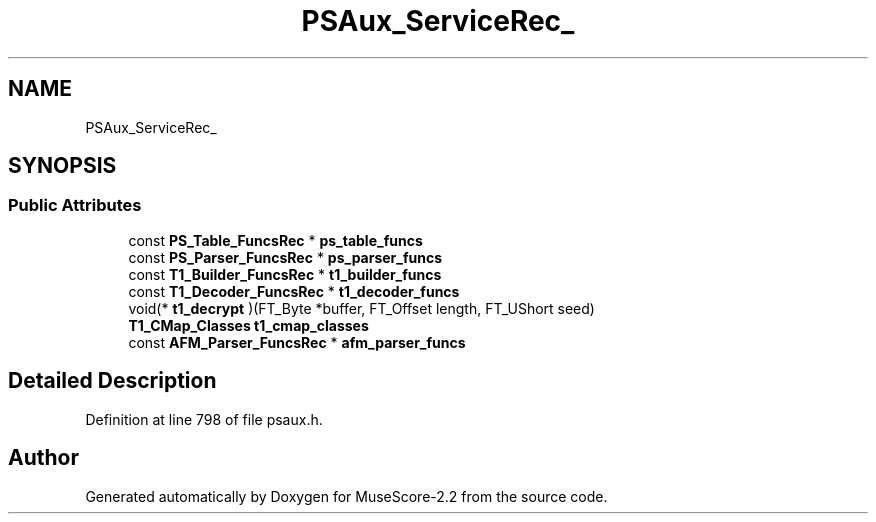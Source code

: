 .TH "PSAux_ServiceRec_" 3 "Mon Jun 5 2017" "MuseScore-2.2" \" -*- nroff -*-
.ad l
.nh
.SH NAME
PSAux_ServiceRec_
.SH SYNOPSIS
.br
.PP
.SS "Public Attributes"

.in +1c
.ti -1c
.RI "const \fBPS_Table_FuncsRec\fP * \fBps_table_funcs\fP"
.br
.ti -1c
.RI "const \fBPS_Parser_FuncsRec\fP * \fBps_parser_funcs\fP"
.br
.ti -1c
.RI "const \fBT1_Builder_FuncsRec\fP * \fBt1_builder_funcs\fP"
.br
.ti -1c
.RI "const \fBT1_Decoder_FuncsRec\fP * \fBt1_decoder_funcs\fP"
.br
.ti -1c
.RI "void(* \fBt1_decrypt\fP )(FT_Byte *buffer, FT_Offset length, FT_UShort seed)"
.br
.ti -1c
.RI "\fBT1_CMap_Classes\fP \fBt1_cmap_classes\fP"
.br
.ti -1c
.RI "const \fBAFM_Parser_FuncsRec\fP * \fBafm_parser_funcs\fP"
.br
.in -1c
.SH "Detailed Description"
.PP 
Definition at line 798 of file psaux\&.h\&.

.SH "Author"
.PP 
Generated automatically by Doxygen for MuseScore-2\&.2 from the source code\&.

